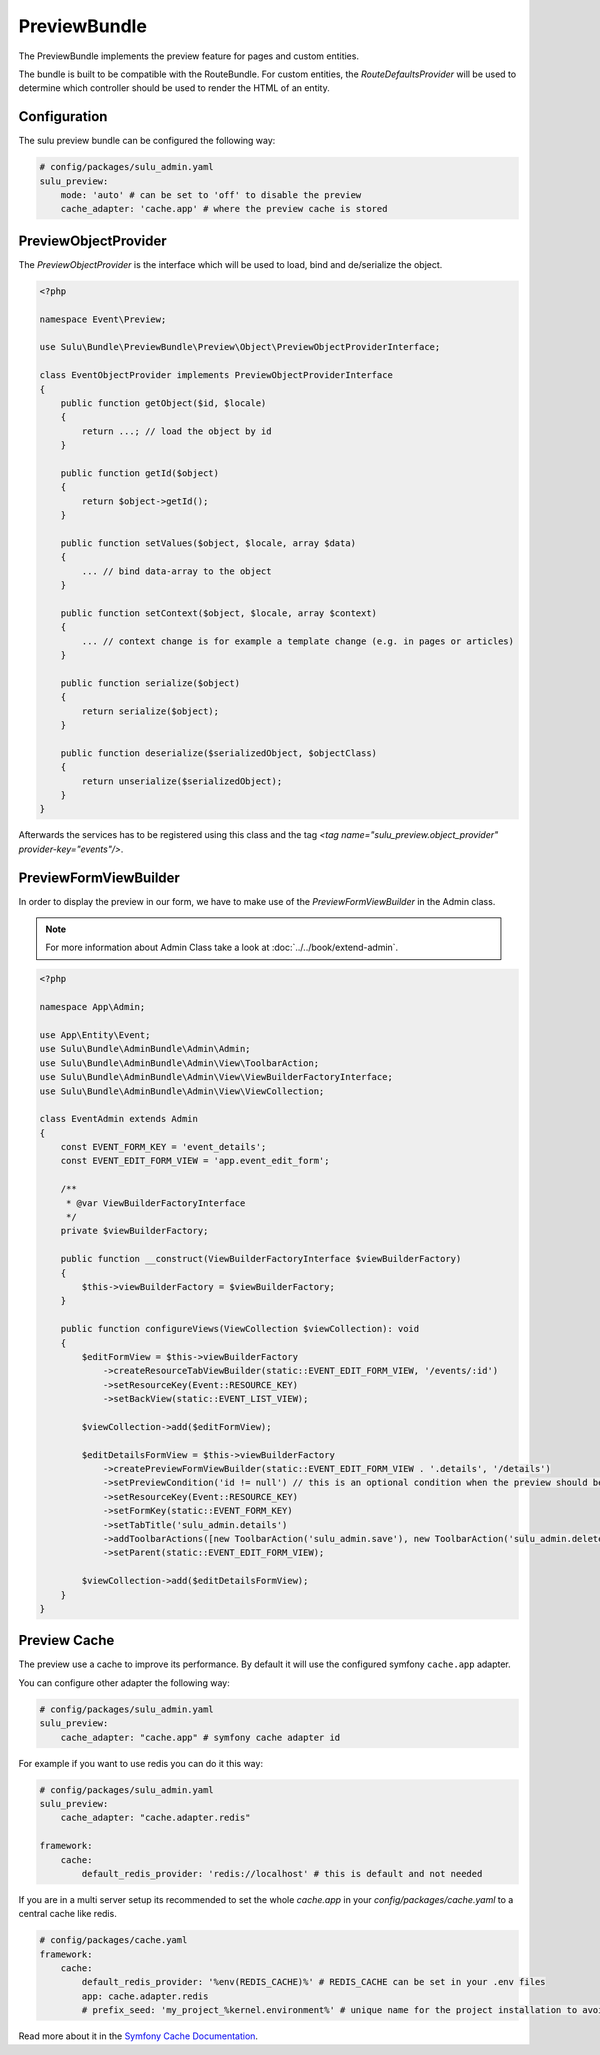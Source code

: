 PreviewBundle
=============

The PreviewBundle implements the preview feature for pages and custom entities.

The bundle is built to be compatible with the RouteBundle. For custom entities, the
`RouteDefaultsProvider` will be used to determine which controller should be
used to render the HTML of an entity.

Configuration
-------------

The sulu preview bundle can be configured the following way:

.. code-block:: yaml

    # config/packages/sulu_admin.yaml
    sulu_preview:
        mode: 'auto' # can be set to 'off' to disable the preview
        cache_adapter: 'cache.app' # where the preview cache is stored

PreviewObjectProvider
---------------------

The `PreviewObjectProvider` is the interface which will be used
to load, bind and de/serialize the object.

.. code-block:: php

    <?php

    namespace Event\Preview;

    use Sulu\Bundle\PreviewBundle\Preview\Object\PreviewObjectProviderInterface;

    class EventObjectProvider implements PreviewObjectProviderInterface
    {
        public function getObject($id, $locale)
        {
            return ...; // load the object by id
        }

        public function getId($object)
        {
            return $object->getId();
        }

        public function setValues($object, $locale, array $data)
        {
            ... // bind data-array to the object
        }

        public function setContext($object, $locale, array $context)
        {
            ... // context change is for example a template change (e.g. in pages or articles)
        }

        public function serialize($object)
        {
            return serialize($object);
        }

        public function deserialize($serializedObject, $objectClass)
        {
            return unserialize($serializedObject);
        }
    }

Afterwards the services has to be registered using this class and the tag
`<tag name="sulu_preview.object_provider" provider-key="events"/>`.

PreviewFormViewBuilder
----------------------

In order to display the preview in our form, we have to make use of the `PreviewFormViewBuilder` in the Admin class.

.. note::

    For more information about Admin Class take a look at :doc:`../../book/extend-admin`.

.. code-block:: php

    <?php

    namespace App\Admin;

    use App\Entity\Event;
    use Sulu\Bundle\AdminBundle\Admin\Admin;
    use Sulu\Bundle\AdminBundle\Admin\View\ToolbarAction;
    use Sulu\Bundle\AdminBundle\Admin\View\ViewBuilderFactoryInterface;
    use Sulu\Bundle\AdminBundle\Admin\View\ViewCollection;

    class EventAdmin extends Admin
    {
        const EVENT_FORM_KEY = 'event_details';
        const EVENT_EDIT_FORM_VIEW = 'app.event_edit_form';

        /**
         * @var ViewBuilderFactoryInterface
         */
        private $viewBuilderFactory;

        public function __construct(ViewBuilderFactoryInterface $viewBuilderFactory)
        {
            $this->viewBuilderFactory = $viewBuilderFactory;
        }

        public function configureViews(ViewCollection $viewCollection): void
        {
            $editFormView = $this->viewBuilderFactory
                ->createResourceTabViewBuilder(static::EVENT_EDIT_FORM_VIEW, '/events/:id')
                ->setResourceKey(Event::RESOURCE_KEY)
                ->setBackView(static::EVENT_LIST_VIEW);

            $viewCollection->add($editFormView);

            $editDetailsFormView = $this->viewBuilderFactory
                ->createPreviewFormViewBuilder(static::EVENT_EDIT_FORM_VIEW . '.details', '/details')
                ->setPreviewCondition('id != null') // this is an optional condition when the preview should be shown
                ->setResourceKey(Event::RESOURCE_KEY)
                ->setFormKey(static::EVENT_FORM_KEY)
                ->setTabTitle('sulu_admin.details')
                ->addToolbarActions([new ToolbarAction('sulu_admin.save'), new ToolbarAction('sulu_admin.delete')])
                ->setParent(static::EVENT_EDIT_FORM_VIEW);

            $viewCollection->add($editDetailsFormView);
        }
    }

Preview Cache
-------------

The preview use a cache to improve its performance. By default it will use the configured
symfony ``cache.app`` adapter.

You can configure other adapter the following way:

.. code-block:: yaml

    # config/packages/sulu_admin.yaml
    sulu_preview:
        cache_adapter: "cache.app" # symfony cache adapter id

For example if you want to use redis you can do it this way:

.. code-block:: yaml

    # config/packages/sulu_admin.yaml
    sulu_preview:
        cache_adapter: "cache.adapter.redis"

    framework:
        cache:
            default_redis_provider: 'redis://localhost' # this is default and not needed

If you are in a multi server setup its recommended to set the whole `cache.app` in your
`config/packages/cache.yaml` to a central cache like redis.

.. code-block:: yaml

    # config/packages/cache.yaml
    framework:
        cache:
            default_redis_provider: '%env(REDIS_CACHE)%' # REDIS_CACHE can be set in your .env files
            app: cache.adapter.redis
            # prefix_seed: 'my_project_%kernel.environment%' # unique name for the project installation to avoid cache conflicts between multiple installations

Read more about it in the `Symfony Cache Documentation`_.

.. _Symfony Cache Documentation: https://symfony.com/doc/4.4/cache.html#configuring-cache-with-frameworkbundle
